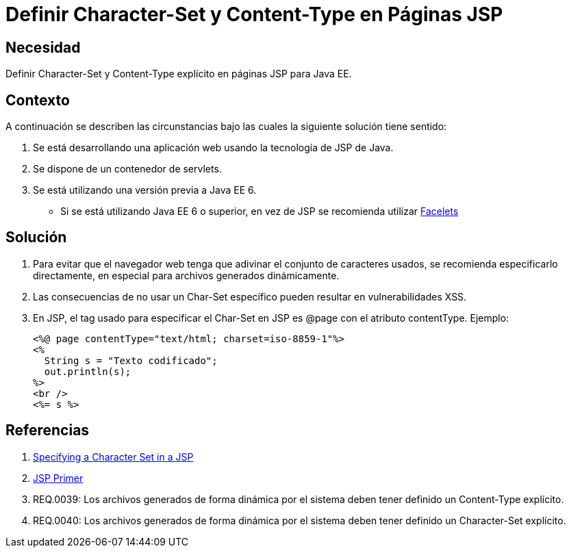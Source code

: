 :slug: kb/java/definir-charset-content-type-jsp/
:eth: no
:category: java
:kb: yes

= Definir Character-Set y Content-Type en Páginas JSP

== Necesidad

Definir Character-Set y Content-Type explícito en páginas JSP para Java EE.

== Contexto

A continuación se describen las circunstancias bajo las cuales la siguiente 
solución tiene sentido:

. Se está desarrollando una aplicación web usando la tecnología de JSP de Java.
. Se dispone de un contenedor de servlets.
. Se está utilizando una versión previa a Java EE 6.
* Si se está utilizando Java EE 6 o superior, en vez de JSP se recomienda 
utilizar https://docs.oracle.com/javaee/6/tutorial/doc/giepx.html[Facelets]

== Solución

. Para evitar que el navegador web tenga que adivinar el conjunto de caracteres 
usados, se recomienda especificarlo directamente, en especial para archivos 
generados dinámicamente.

. Las consecuencias de no usar un Char-Set específico pueden resultar en 
vulnerabilidades XSS.

. En JSP, el tag usado para especificar el Char-Set en JSP es @page con el 
atributo contentType. Ejemplo:
+
[source, html, linenums]
----
<%@ page contentType="text/html; charset=iso-8859-1"%>
<%
  String s = "Texto codificado";
  out.println(s);
%>
<br />
<%= s %>
----

== Referencias

. https://docs.oracle.com/cd/E28280_01/bi.1111/b32121/pbr_nls003.htm#RSPUB23729[Specifying a Character Set in a JSP]
. https://docs.oracle.com/cd/B10002_01/generic.903/a97681/jspprim.htm[JSP Primer]
. REQ.0039: Los archivos generados de forma dinámica por el sistema deben tener 
definido un Content-Type explícito.
. REQ.0040: Los archivos generados de forma dinámica por el sistema deben tener 
definido un Character-Set explícito.
